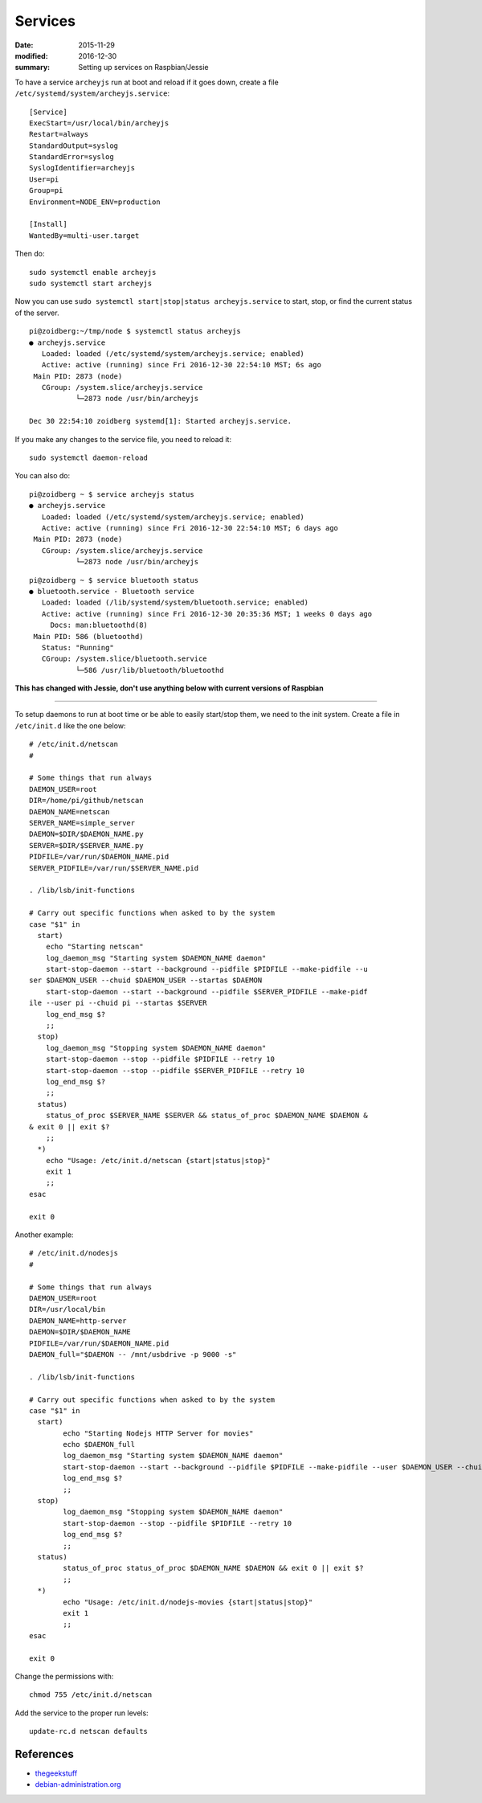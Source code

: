 
Services
========

:date: 2015-11-29
:modified: 2016-12-30
:summary: Setting up services on Raspbian/Jessie

To have a service ``archeyjs`` run at boot and reload if it goes down, create
a file ``/etc/systemd/system/archeyjs.service``::

	[Service]
	ExecStart=/usr/local/bin/archeyjs
	Restart=always
	StandardOutput=syslog
	StandardError=syslog
	SyslogIdentifier=archeyjs
	User=pi
	Group=pi
	Environment=NODE_ENV=production

	[Install]
	WantedBy=multi-user.target

Then do::

	sudo systemctl enable archeyjs
	sudo systemctl start archeyjs

Now you can use ``sudo systemctl start|stop|status archeyjs.service`` to start,
stop, or find the current status of the server.

::

	pi@zoidberg:~/tmp/node $ systemctl status archeyjs
	● archeyjs.service
	   Loaded: loaded (/etc/systemd/system/archeyjs.service; enabled)
	   Active: active (running) since Fri 2016-12-30 22:54:10 MST; 6s ago
	 Main PID: 2873 (node)
	   CGroup: /system.slice/archeyjs.service
		   └─2873 node /usr/bin/archeyjs

	Dec 30 22:54:10 zoidberg systemd[1]: Started archeyjs.service.

If you make any changes to the service file, you need to reload it::

	sudo systemctl daemon-reload

You can also do::

	pi@zoidberg ~ $ service archeyjs status
	● archeyjs.service
	   Loaded: loaded (/etc/systemd/system/archeyjs.service; enabled)
	   Active: active (running) since Fri 2016-12-30 22:54:10 MST; 6 days ago
	 Main PID: 2873 (node)
	   CGroup: /system.slice/archeyjs.service
	           └─2873 node /usr/bin/archeyjs

::

	pi@zoidberg ~ $ service bluetooth status
	● bluetooth.service - Bluetooth service
	   Loaded: loaded (/lib/systemd/system/bluetooth.service; enabled)
	   Active: active (running) since Fri 2016-12-30 20:35:36 MST; 1 weeks 0 days ago
	     Docs: man:bluetoothd(8)
	 Main PID: 586 (bluetoothd)
	   Status: "Running"
	   CGroup: /system.slice/bluetooth.service
	           └─586 /usr/lib/bluetooth/bluetoothd

**This has changed with Jessie, don't use anything below with current versions of Raspbian**

------

To setup daemons to run at boot time or be able to easily start/stop
them, we need to the init system. Create a file in ``/etc/init.d`` like
the one below:

::

    # /etc/init.d/netscan
    #

    # Some things that run always
    DAEMON_USER=root
    DIR=/home/pi/github/netscan
    DAEMON_NAME=netscan
    SERVER_NAME=simple_server
    DAEMON=$DIR/$DAEMON_NAME.py
    SERVER=$DIR/$SERVER_NAME.py
    PIDFILE=/var/run/$DAEMON_NAME.pid
    SERVER_PIDFILE=/var/run/$SERVER_NAME.pid

    . /lib/lsb/init-functions

    # Carry out specific functions when asked to by the system
    case "$1" in
      start)
        echo "Starting netscan"
        log_daemon_msg "Starting system $DAEMON_NAME daemon"
        start-stop-daemon --start --background --pidfile $PIDFILE --make-pidfile --u
    ser $DAEMON_USER --chuid $DAEMON_USER --startas $DAEMON
        start-stop-daemon --start --background --pidfile $SERVER_PIDFILE --make-pidf
    ile --user pi --chuid pi --startas $SERVER
        log_end_msg $?
        ;;
      stop)
        log_daemon_msg "Stopping system $DAEMON_NAME daemon"
        start-stop-daemon --stop --pidfile $PIDFILE --retry 10
        start-stop-daemon --stop --pidfile $SERVER_PIDFILE --retry 10
        log_end_msg $?
        ;;
      status)
        status_of_proc $SERVER_NAME $SERVER && status_of_proc $DAEMON_NAME $DAEMON &
    & exit 0 || exit $?
        ;;
      *)
        echo "Usage: /etc/init.d/netscan {start|status|stop}"
        exit 1
        ;;
    esac

    exit 0

Another example:

::

    # /etc/init.d/nodesjs
    #

    # Some things that run always
    DAEMON_USER=root
    DIR=/usr/local/bin
    DAEMON_NAME=http-server
    DAEMON=$DIR/$DAEMON_NAME
    PIDFILE=/var/run/$DAEMON_NAME.pid
    DAEMON_full="$DAEMON -- /mnt/usbdrive -p 9000 -s"

    . /lib/lsb/init-functions

    # Carry out specific functions when asked to by the system
    case "$1" in
      start)
            echo "Starting Nodejs HTTP Server for movies"
            echo $DAEMON_full
            log_daemon_msg "Starting system $DAEMON_NAME daemon"
            start-stop-daemon --start --background --pidfile $PIDFILE --make-pidfile --user $DAEMON_USER --chuid $DAEMON_USER --startas $DAEMON_full
            log_end_msg $?
            ;;
      stop)
            log_daemon_msg "Stopping system $DAEMON_NAME daemon"
            start-stop-daemon --stop --pidfile $PIDFILE --retry 10
            log_end_msg $?
            ;;
      status)
            status_of_proc status_of_proc $DAEMON_NAME $DAEMON && exit 0 || exit $?
            ;;
      *)
            echo "Usage: /etc/init.d/nodejs-movies {start|status|stop}"
            exit 1
            ;;
    esac

    exit 0

Change the permissions with:

::

    chmod 755 /etc/init.d/netscan

Add the service to the proper run levels:

::

    update-rc.d netscan defaults

References
----------

-  `thegeekstuff <http://www.thegeekstuff.com/2012/03/lsbinit-script/>`__
-  `debian-administration.org <https://www.debian-administration.org/article/28/Making_scripts_run_at_boot_time_with_Debian>`__
